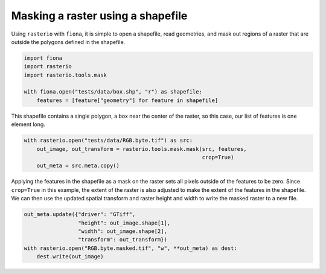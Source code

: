 Masking a raster using a shapefile
==================================
Using ``rasterio`` with ``fiona``, it is simple to open a shapefile, read geometries, and mask out regions of a raster that are outside the polygons defined in the shapefile.

.. code-block:: python

        import fiona
        import rasterio
        import rasterio.tools.mask

        with fiona.open("tests/data/box.shp", "r") as shapefile:
            features = [feature["geometry"] for feature in shapefile] 

This shapefile contains a single polygon, a box near the center of the raster, so this case, our list of features is one element long.

.. code-block:: python

        with rasterio.open("tests/data/RGB.byte.tif") as src:
            out_image, out_transform = rasterio.tools.mask.mask(src, features,
                                                                crop=True)
            out_meta = src.meta.copy()

Applying the features in the shapefile as a mask on the raster sets all pixels outside of the features to be zero. Since ``crop=True`` in this example, the extent of the raster is also adjusted to make the extent of the features in the shapefile. We can then use the updated spatial transform and raster height and width to write the masked raster to a new file.

.. code-block:: python

        out_meta.update({"driver": "GTiff",
                         "height": out_image.shape[1],
                         "width": out_image.shape[2],
                         "transform": out_transform})
        with rasterio.open("RGB.byte.masked.tif", "w", **out_meta) as dest:
            dest.write(out_image)


